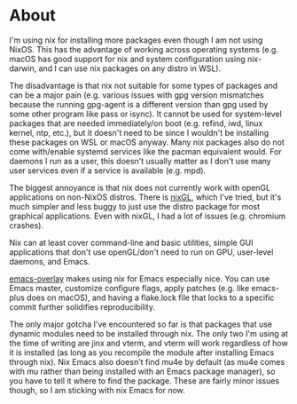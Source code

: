 * About
I'm using nix for installing more packages even though I am not using NixOS.  This has the advantage of working across operating systems (e.g. macOS has good support for nix and system configuration using nix-darwin, and I can use nix packages on any distro in WSL).

The disadvantage is that nix not suitable for some types of packages and can be a major pain (e.g. various issues with gpg version mismatches because the running gpg-agent is a different version than gpg used by some other program like pass or isync).  It cannot be used for system-level packages that are needed immediately/on boot (e.g. refind, iwd, linux kernel, ntp, etc.), but it doesn't need to be since I wouldn't be installing these packages on WSL or macOS anyway.  Many nix packages also do not come with/enable systemd services like the pacman equivalent would.  For daemons I run as a user, this doesn't usually matter as I don't use many user services even if a service is available (e.g. mpd).

The biggest annoyance is that nix does not currently work with openGL applications on non-NixOS distros.  There is [[https://github.com/guibou/nixGL][nixGL]], which I've tried, but it's much simpler and less buggy to just use the distro package for most graphical applications.  Even with nixGL, I had a lot of issues (e.g. chromium crashes).

Nix can at least cover command-line and basic utilities, simple GUI applications that don't use openGL/don't need to run on GPU, user-level daemons, and Emacs.

[[https://github.com/nix-community/emacs-overlay][emacs-overlay]] makes using nix for Emacs especially nice.  You can use Emacs master, customize configure flags, apply patches (e.g. like emacs-plus does on macOS), and having a flake.lock file that locks to a specific commit further solidifies reproducibility.

The only major gotcha I've encountered so far is that packages that use dynamic modules need to be installed through nix.  The only two I'm using at the time of writing are jinx and vterm, and vterm will work regardless of how it is installed (as long as you recompile the module after installing Emacs through nix).  Nix Emacs also doesn't find mu4e by default (as mu4e comes with mu rather than being installed with an Emacs package manager), so you have to tell it where to find the package.  These are fairly minor issues though, so I am sticking with nix Emacs for now.
